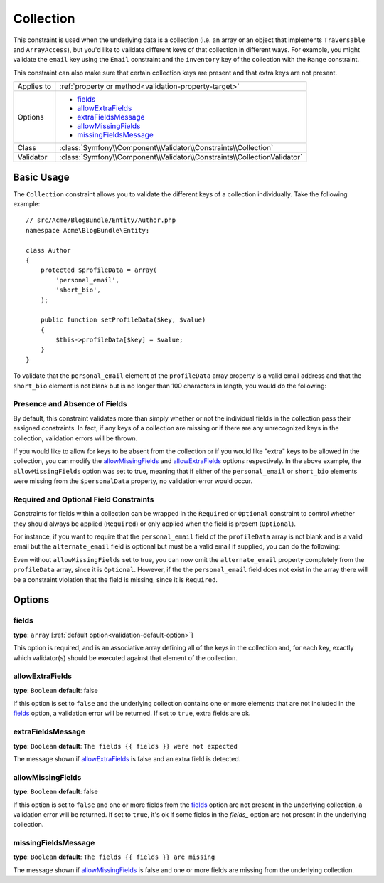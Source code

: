 Collection
==========

This constraint is used when the underlying data is a collection (i.e. an
array or an object that implements ``Traversable`` and ``ArrayAccess``),
but you'd like to validate different keys of that collection in different
ways. For example, you might validate the ``email`` key using the ``Email``
constraint and the ``inventory`` key of the collection with the ``Range`` constraint.

This constraint can also make sure that certain collection keys are present
and that extra keys are not present.

+----------------+--------------------------------------------------------------------------+
| Applies to     | :ref:`property or method<validation-property-target>`                    |
+----------------+--------------------------------------------------------------------------+
| Options        | - `fields`_                                                              |
|                | - `allowExtraFields`_                                                    |
|                | - `extraFieldsMessage`_                                                  |
|                | - `allowMissingFields`_                                                  |
|                | - `missingFieldsMessage`_                                                |
+----------------+--------------------------------------------------------------------------+
| Class          | :class:`Symfony\\Component\\Validator\\Constraints\\Collection`          |
+----------------+--------------------------------------------------------------------------+
| Validator      | :class:`Symfony\\Component\\Validator\\Constraints\\CollectionValidator` |
+----------------+--------------------------------------------------------------------------+

Basic Usage
-----------

The ``Collection`` constraint allows you to validate the different keys of
a collection individually. Take the following example::

    // src/Acme/BlogBundle/Entity/Author.php
    namespace Acme\BlogBundle\Entity;

    class Author
    {
        protected $profileData = array(
            'personal_email',
            'short_bio',
        );

        public function setProfileData($key, $value)
        {
            $this->profileData[$key] = $value;
        }
    }

To validate that the ``personal_email`` element of the ``profileData`` array
property is a valid email address and that the ``short_bio`` element is not
blank but is no longer than 100 characters in length, you would do the following:

.. configuration-block::

    .. code-block:: yaml

        # src/Acme/BlogBundle/Resources/config/validation.yml
        Acme\BlogBundle\Entity\Author:
            properties:
                profileData:
                    - Collection:
                        fields:
                            personal_email: Email
                            short_bio:
                                - NotBlank
                                - Length:
                                    max:   100
                                    maxMessage: Your short bio is too long!
                        allowMissingFields: true

    .. code-block:: php-annotations

        // src/Acme/BlogBundle/Entity/Author.php
        namespace Acme\BlogBundle\Entity;

        use Symfony\Component\Validator\Constraints as Assert;

        class Author
        {
            /**
             * @Assert\Collection(
             *     fields = {
             *         "personal_email" = @Assert\Email,
             *         "short_bio" = {
             *             @Assert\NotBlank(),
             *             @Assert\Length(
             *                 max = 100,
             *                 maxMessage = "Your bio is too long!"
             *             )
             *         }
             *     },
             *     allowMissingFields = true
             * )
             */
             protected $profileData = array(
                 'personal_email',
                 'short_bio',
             );
        }

    .. code-block:: xml

        <!-- src/Acme/BlogBundle/Resources/config/validation.xml -->
        <class name="Acme\BlogBundle\Entity\Author">
            <property name="profileData">
                <constraint name="Collection">
                    <option name="fields">
                        <value key="personal_email">
                            <constraint name="Email" />
                        </value>
                        <value key="short_bio">
                            <constraint name="NotBlank" />
                            <constraint name="Length">
                                <option name="max">100</option>
                                <option name="maxMessage">Your bio is too long!</option>
                            </constraint>
                        </value>
                    </option>
                    <option name="allowMissingFields">true</option>
                </constraint>
            </property>
        </class>

    .. code-block:: php

        // src/Acme/BlogBundle/Entity/Author.php
        namespace Acme\BlogBundle\Entity;

        use Symfony\Component\Validator\Mapping\ClassMetadata;
        use Symfony\Component\Validator\Constraints as Assert;

        class Author
        {
            private $options = array();

            public static function loadValidatorMetadata(ClassMetadata $metadata)
            {
                $metadata->addPropertyConstraint('profileData', new Assert\Collection(array(
                    'fields' => array(
                        'personal_email' => new Assert\Email(),
                        'lastName' => array(
                            new Assert\NotBlank(),
                            new Assert\Length(array("max" => 100)),
                        ),
                    ),
                    'allowMissingFields' => true,
                )));
            }
        }

Presence and Absence of Fields
~~~~~~~~~~~~~~~~~~~~~~~~~~~~~~

By default, this constraint validates more than simply whether or not the
individual fields in the collection pass their assigned constraints. In fact,
if any keys of a collection are missing or if there are any unrecognized
keys in the collection, validation errors will be thrown.

If you would like to allow for keys to be absent from the collection or if
you would like "extra" keys to be allowed in the collection, you can modify
the `allowMissingFields`_ and `allowExtraFields`_ options respectively. In
the above example, the ``allowMissingFields`` option was set to true, meaning
that if either of the ``personal_email`` or ``short_bio`` elements were missing
from the ``$personalData`` property, no validation error would occur.

.. versionadded:: 2.1
    The ``Required`` and ``Optional`` constraints are new to Symfony 2.1.

Required and Optional Field Constraints
~~~~~~~~~~~~~~~~~~~~~~~~~~~~~~~~~~~~~~~

Constraints for fields within a collection can be wrapped in the ``Required`` or
``Optional`` constraint to control whether they should always be applied (``Required``)
or only applied when the field is present (``Optional``).

For instance, if you want to require that the ``personal_email`` field of the
``profileData`` array is not blank and is a valid email but the ``alternate_email``
field is optional but must be a valid email if supplied, you can do the following:

.. configuration-block::

    .. code-block:: php-annotations

        // src/Acme/BlogBundle/Entity/Author.php
        namespace Acme\BlogBundle\Entity;

        use Symfony\Component\Validator\Constraints as Assert;

        class Author
        {
            /**
             * @Assert\Collection(
             *     fields={
             *         "personal_email"  = @Assert\Collection\Required({@Assert\NotBlank, @Assert\Email}),
             *         "alternate_email" = @Assert\Collection\Optional({@Assert\Email}),
             *     }
             * )
             */
             protected $profileData = array(
                 'personal_email',
             );
        }

    .. code-block:: php

        // src/Acme/BlogBundle/Entity/Author.php
        namespace Acme\BlogBundle\Entity;

        use Symfony\Component\Validator\Mapping\ClassMetadata;
        use Symfony\Component\Validator\Constraints as Assert;

        class Author
        {
            protected $profileData = array('personal_email');

            public static function loadValidatorMetadata(ClassMetadata $metadata)
            {
                $metadata->addPropertyConstraint('profileData', new Assert\Collection(array(
                    'fields' => array(
                        'personal_email'  => new Assert\Collection\Required(array(new Assert\NotBlank(), new Assert\Email())),
                        'alternate_email' => new Assert\Collection\Optional(array(new Assert\Email())),
                    ),
                )));
            }
        }

Even without ``allowMissingFields`` set to true, you can now omit the ``alternate_email`` property 
completely from the ``profileData`` array, since it is ``Optional``. However, if the the ``personal_email`` 
field does not exist in the array there will be a constraint violation that the field is missing, 
since it is ``Required``.

Options
-------

fields
~~~~~~

**type**: ``array`` [:ref:`default option<validation-default-option>`]

This option is required, and is an associative array defining all of the
keys in the collection and, for each key, exactly which validator(s) should
be executed against that element of the collection.

allowExtraFields
~~~~~~~~~~~~~~~~

**type**: ``Boolean`` **default**: false

If this option is set to ``false`` and the underlying collection contains
one or more elements that are not included in the `fields`_ option, a validation
error will be returned. If set to ``true``, extra fields are ok.

extraFieldsMessage
~~~~~~~~~~~~~~~~~~

**type**: ``Boolean`` **default**: ``The fields {{ fields }} were not expected``

The message shown if `allowExtraFields`_ is false and an extra field is detected.

allowMissingFields
~~~~~~~~~~~~~~~~~~

**type**: ``Boolean`` **default**: false

If this option is set to ``false`` and one or more fields from the `fields`_
option are not present in the underlying collection, a validation error will
be returned. If set to ``true``, it's ok if some fields in the `fields_`
option are not present in the underlying collection.

missingFieldsMessage
~~~~~~~~~~~~~~~~~~~~

**type**: ``Boolean`` **default**: ``The fields {{ fields }} are missing``

The message shown if `allowMissingFields`_ is false and one or more fields
are missing from the underlying collection.
